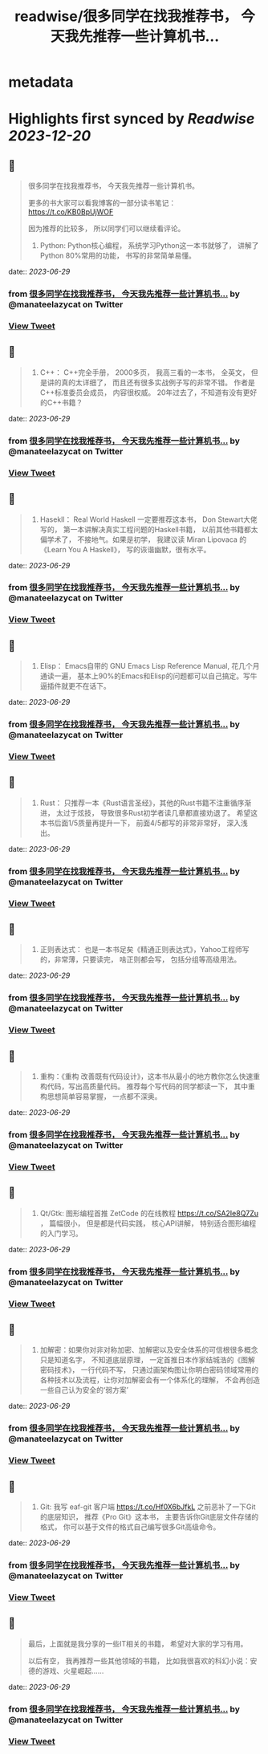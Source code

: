 :PROPERTIES:
:title: readwise/很多同学在找我推荐书， 今天我先推荐一些计算机书...
:END:


* metadata
:PROPERTIES:
:author: [[manateelazycat on Twitter]]
:full-title: "很多同学在找我推荐书， 今天我先推荐一些计算机书..."
:category: [[tweets]]
:url: https://twitter.com/manateelazycat/status/1674003806168977408
:image-url: https://pbs.twimg.com/profile_images/768239262/HaskellIcon.jpg
:END:

* Highlights first synced by [[Readwise]] [[2023-12-20]]
** 📌
#+BEGIN_QUOTE
很多同学在找我推荐书， 今天我先推荐一些计算机书。

更多的书大家可以看我博客的一部分读书笔记： https://t.co/KB0BpUjWOF

因为推荐的比较多， 所以同学们可以继续看评论。

1. Python: Python核心编程， 系统学习Python这一本书就够了， 讲解了Python 80%常用的功能， 书写的非常简单易懂。 
#+END_QUOTE
    date:: [[2023-06-29]]
*** from _很多同学在找我推荐书， 今天我先推荐一些计算机书..._ by @manateelazycat on Twitter
*** [[https://twitter.com/manateelazycat/status/1674003806168977408][View Tweet]]
** 📌
#+BEGIN_QUOTE
2. C++： C++完全手册， 2000多页， 我高三看的一本书， 全英文， 但是讲的真的太详细了， 而且还有很多实战例子写的非常不错。 作者是C++标准委员会成员， 内容很权威。 20年过去了，不知道有没有更好的C++书籍？ 
#+END_QUOTE
    date:: [[2023-06-29]]
*** from _很多同学在找我推荐书， 今天我先推荐一些计算机书..._ by @manateelazycat on Twitter
*** [[https://twitter.com/manateelazycat/status/1674004367018721280][View Tweet]]
** 📌
#+BEGIN_QUOTE
3. Hasekll： Real World Haskell 一定要推荐这本书， Don Stewart大佬写的， 第一本讲解决真实工程问题的Haskell书籍， 以前其他书籍都太偏学术了， 不接地气。如果是初学， 我建议读 Miran Lipovaca 的《Learn You A Haskell》， 写的诙谐幽默，很有水平。 
#+END_QUOTE
    date:: [[2023-06-29]]
*** from _很多同学在找我推荐书， 今天我先推荐一些计算机书..._ by @manateelazycat on Twitter
*** [[https://twitter.com/manateelazycat/status/1674005275513352192][View Tweet]]
** 📌
#+BEGIN_QUOTE
4. Elisp： Emacs自带的 GNU Emacs Lisp Reference Manual, 花几个月通读一遍， 基本上90%的Emacs和Elisp的问题都可以自己搞定。写牛逼插件就更不在话下。 
#+END_QUOTE
    date:: [[2023-06-29]]
*** from _很多同学在找我推荐书， 今天我先推荐一些计算机书..._ by @manateelazycat on Twitter
*** [[https://twitter.com/manateelazycat/status/1674005776346791936][View Tweet]]
** 📌
#+BEGIN_QUOTE
5. Rust： 只推荐一本《Rust语言圣经》，其他的Rust书籍不注重循序渐进， 太过于炫技， 导致很多Rust初学者读几章都直接劝退了。 希望这本书后面1/5质量再提升一下， 前面4/5都写的非常非常好， 深入浅出。 
#+END_QUOTE
    date:: [[2023-06-29]]
*** from _很多同学在找我推荐书， 今天我先推荐一些计算机书..._ by @manateelazycat on Twitter
*** [[https://twitter.com/manateelazycat/status/1674006217361072136][View Tweet]]
** 📌
#+BEGIN_QUOTE
6. 正则表达式： 也是一本书足矣《精通正则表达式》，Yahoo工程师写的，非常薄，只要读完， 啥正则都会写， 包括分组等高级用法。 
#+END_QUOTE
    date:: [[2023-06-29]]
*** from _很多同学在找我推荐书， 今天我先推荐一些计算机书..._ by @manateelazycat on Twitter
*** [[https://twitter.com/manateelazycat/status/1674006475788914694][View Tweet]]
** 📌
#+BEGIN_QUOTE
7. 重构：《重构 改善既有代码设计》，这本书从最小的地方教你怎么快速重构代码，写出高质量代码。 推荐每个写代码的同学都读一下， 其中重构思想简单容易掌握， 一点都不深奥。 
#+END_QUOTE
    date:: [[2023-06-29]]
*** from _很多同学在找我推荐书， 今天我先推荐一些计算机书..._ by @manateelazycat on Twitter
*** [[https://twitter.com/manateelazycat/status/1674006738591444992][View Tweet]]
** 📌
#+BEGIN_QUOTE
8. Qt/Gtk: 图形编程首推 ZetCode 的在线教程 https://t.co/SA2Ie8Q7Zu ， 篇幅很小， 但是都是代码实践， 核心API讲解， 特别适合图形编程的入门学习。 
#+END_QUOTE
    date:: [[2023-06-29]]
*** from _很多同学在找我推荐书， 今天我先推荐一些计算机书..._ by @manateelazycat on Twitter
*** [[https://twitter.com/manateelazycat/status/1674007041025916928][View Tweet]]
** 📌
#+BEGIN_QUOTE
9. 加解密：如果你对非对称加密、加解密以及安全体系的可信根很多概念只是知道名字， 不知道底层原理， 一定首推日本作家结城浩的《图解密码技术》， 一行代码不写， 只通过画架构图让你明白密码领域常用的各种技术以及流程，让你对加解密会有一个体系化的理解， 不会再创造一些自己认为安全的‘弱方案’ 
#+END_QUOTE
    date:: [[2023-06-29]]
*** from _很多同学在找我推荐书， 今天我先推荐一些计算机书..._ by @manateelazycat on Twitter
*** [[https://twitter.com/manateelazycat/status/1674007895766347777][View Tweet]]
** 📌
#+BEGIN_QUOTE
10. Git: 我写 eaf-git 客户端 https://t.co/Hf0X6bJfkL 之前恶补了一下Git的底层知识， 推荐《Pro Git》这本书， 主要告诉你Git底层文件存储的格式， 你可以基于文件的格式自己编写很多Git高级命令。 
#+END_QUOTE
    date:: [[2023-06-29]]
*** from _很多同学在找我推荐书， 今天我先推荐一些计算机书..._ by @manateelazycat on Twitter
*** [[https://twitter.com/manateelazycat/status/1674008306766188549][View Tweet]]
** 📌
#+BEGIN_QUOTE
最后，上面就是我分享的一些IT相关的书籍， 希望对大家的学习有用。

以后有空， 我再推荐一些其他领域的书籍， 比如我很喜欢的科幻小说：安德的游戏、火星崛起...... 
#+END_QUOTE
    date:: [[2023-06-29]]
*** from _很多同学在找我推荐书， 今天我先推荐一些计算机书..._ by @manateelazycat on Twitter
*** [[https://twitter.com/manateelazycat/status/1674009200865984512][View Tweet]]